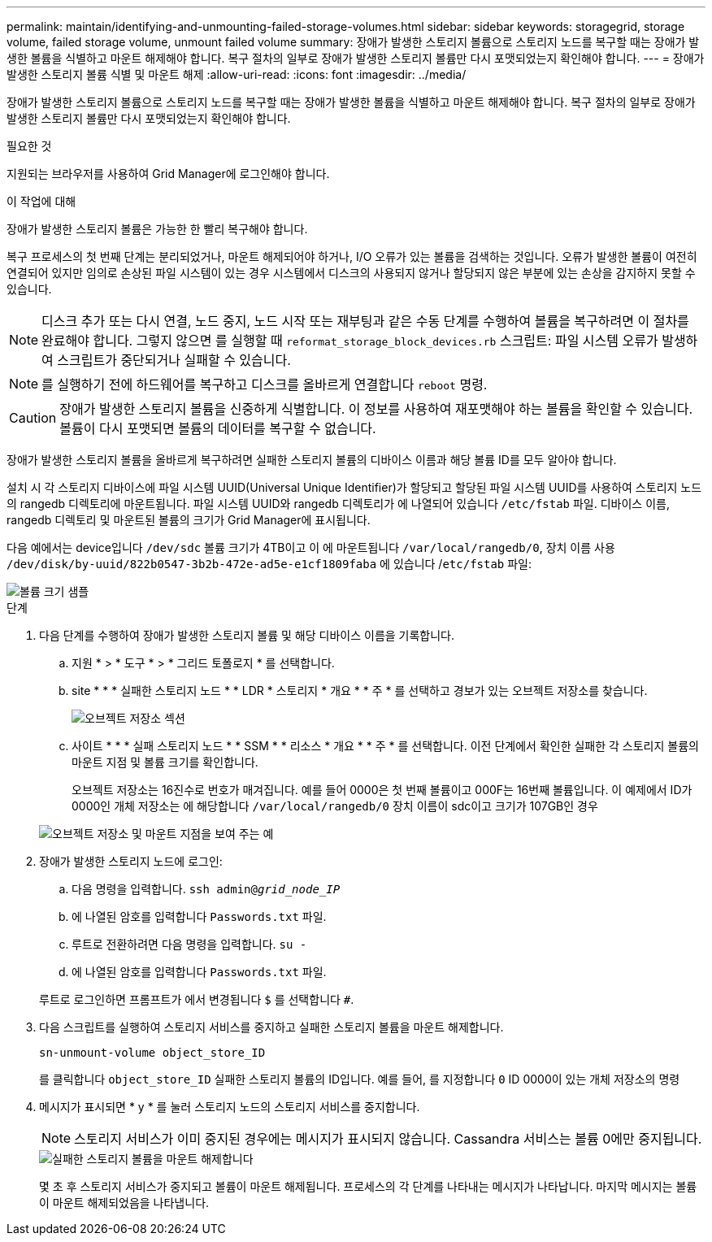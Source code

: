 ---
permalink: maintain/identifying-and-unmounting-failed-storage-volumes.html 
sidebar: sidebar 
keywords: storagegrid, storage volume, failed storage volume, unmount failed volume 
summary: 장애가 발생한 스토리지 볼륨으로 스토리지 노드를 복구할 때는 장애가 발생한 볼륨을 식별하고 마운트 해제해야 합니다. 복구 절차의 일부로 장애가 발생한 스토리지 볼륨만 다시 포맷되었는지 확인해야 합니다. 
---
= 장애가 발생한 스토리지 볼륨 식별 및 마운트 해제
:allow-uri-read: 
:icons: font
:imagesdir: ../media/


[role="lead"]
장애가 발생한 스토리지 볼륨으로 스토리지 노드를 복구할 때는 장애가 발생한 볼륨을 식별하고 마운트 해제해야 합니다. 복구 절차의 일부로 장애가 발생한 스토리지 볼륨만 다시 포맷되었는지 확인해야 합니다.

.필요한 것
지원되는 브라우저를 사용하여 Grid Manager에 로그인해야 합니다.

.이 작업에 대해
장애가 발생한 스토리지 볼륨은 가능한 한 빨리 복구해야 합니다.

복구 프로세스의 첫 번째 단계는 분리되었거나, 마운트 해제되어야 하거나, I/O 오류가 있는 볼륨을 검색하는 것입니다. 오류가 발생한 볼륨이 여전히 연결되어 있지만 임의로 손상된 파일 시스템이 있는 경우 시스템에서 디스크의 사용되지 않거나 할당되지 않은 부분에 있는 손상을 감지하지 못할 수 있습니다.


NOTE: 디스크 추가 또는 다시 연결, 노드 중지, 노드 시작 또는 재부팅과 같은 수동 단계를 수행하여 볼륨을 복구하려면 이 절차를 완료해야 합니다. 그렇지 않으면 를 실행할 때 `reformat_storage_block_devices.rb` 스크립트: 파일 시스템 오류가 발생하여 스크립트가 중단되거나 실패할 수 있습니다.


NOTE: 를 실행하기 전에 하드웨어를 복구하고 디스크를 올바르게 연결합니다 `reboot` 명령.


CAUTION: 장애가 발생한 스토리지 볼륨을 신중하게 식별합니다. 이 정보를 사용하여 재포맷해야 하는 볼륨을 확인할 수 있습니다. 볼륨이 다시 포맷되면 볼륨의 데이터를 복구할 수 없습니다.

장애가 발생한 스토리지 볼륨을 올바르게 복구하려면 실패한 스토리지 볼륨의 디바이스 이름과 해당 볼륨 ID를 모두 알아야 합니다.

설치 시 각 스토리지 디바이스에 파일 시스템 UUID(Universal Unique Identifier)가 할당되고 할당된 파일 시스템 UUID를 사용하여 스토리지 노드의 rangedb 디렉토리에 마운트됩니다. 파일 시스템 UUID와 rangedb 디렉토리가 에 나열되어 있습니다 `/etc/fstab` 파일. 디바이스 이름, rangedb 디렉토리 및 마운트된 볼륨의 크기가 Grid Manager에 표시됩니다.

다음 예에서는 device입니다 `/dev/sdc` 볼륨 크기가 4TB이고 이 에 마운트됩니다 `/var/local/rangedb/0`, 장치 이름 사용 `/dev/disk/by-uuid/822b0547-3b2b-472e-ad5e-e1cf1809faba` 에 있습니다 /`etc/fstab` 파일:

image::../media/mounting_storage_devices.gif[볼륨 크기 샘플]

.단계
. 다음 단계를 수행하여 장애가 발생한 스토리지 볼륨 및 해당 디바이스 이름을 기록합니다.
+
.. 지원 * > * 도구 * > * 그리드 토폴로지 * 를 선택합니다.
.. site * * * 실패한 스토리지 노드 * * LDR * 스토리지 * 개요 * * 주 * 를 선택하고 경보가 있는 오브젝트 저장소를 찾습니다.
+
image::../media/ldr_storage_object_stores.gif[오브젝트 저장소 섹션]

.. 사이트 * * * 실패 스토리지 노드 * * SSM * * 리소스 * 개요 * * 주 * 를 선택합니다. 이전 단계에서 확인한 실패한 각 스토리지 볼륨의 마운트 지점 및 볼륨 크기를 확인합니다.
+
오브젝트 저장소는 16진수로 번호가 매겨집니다. 예를 들어 0000은 첫 번째 볼륨이고 000F는 16번째 볼륨입니다. 이 예제에서 ID가 0000인 개체 저장소는 에 해당합니다 `/var/local/rangedb/0` 장치 이름이 sdc이고 크기가 107GB인 경우

+
image::../media/ssm_storage_volumes.gif[오브젝트 저장소 및 마운트 지점을 보여 주는 예]



. 장애가 발생한 스토리지 노드에 로그인:
+
.. 다음 명령을 입력합니다. `ssh admin@_grid_node_IP_`
.. 에 나열된 암호를 입력합니다 `Passwords.txt` 파일.
.. 루트로 전환하려면 다음 명령을 입력합니다. `su -`
.. 에 나열된 암호를 입력합니다 `Passwords.txt` 파일.


+
루트로 로그인하면 프롬프트가 에서 변경됩니다 `$` 를 선택합니다 `#`.

. 다음 스크립트를 실행하여 스토리지 서비스를 중지하고 실패한 스토리지 볼륨을 마운트 해제합니다.
+
`sn-unmount-volume object_store_ID`

+
를 클릭합니다 `object_store_ID` 실패한 스토리지 볼륨의 ID입니다. 예를 들어, 를 지정합니다 `0` ID 0000이 있는 개체 저장소의 명령

. 메시지가 표시되면 * y * 를 눌러 스토리지 노드의 스토리지 서비스를 중지합니다.
+

NOTE: 스토리지 서비스가 이미 중지된 경우에는 메시지가 표시되지 않습니다. Cassandra 서비스는 볼륨 0에만 중지됩니다.

+
image::../media/unmount_failed_storage_volume.png[실패한 스토리지 볼륨을 마운트 해제합니다]

+
몇 초 후 스토리지 서비스가 중지되고 볼륨이 마운트 해제됩니다. 프로세스의 각 단계를 나타내는 메시지가 나타납니다. 마지막 메시지는 볼륨이 마운트 해제되었음을 나타냅니다.


